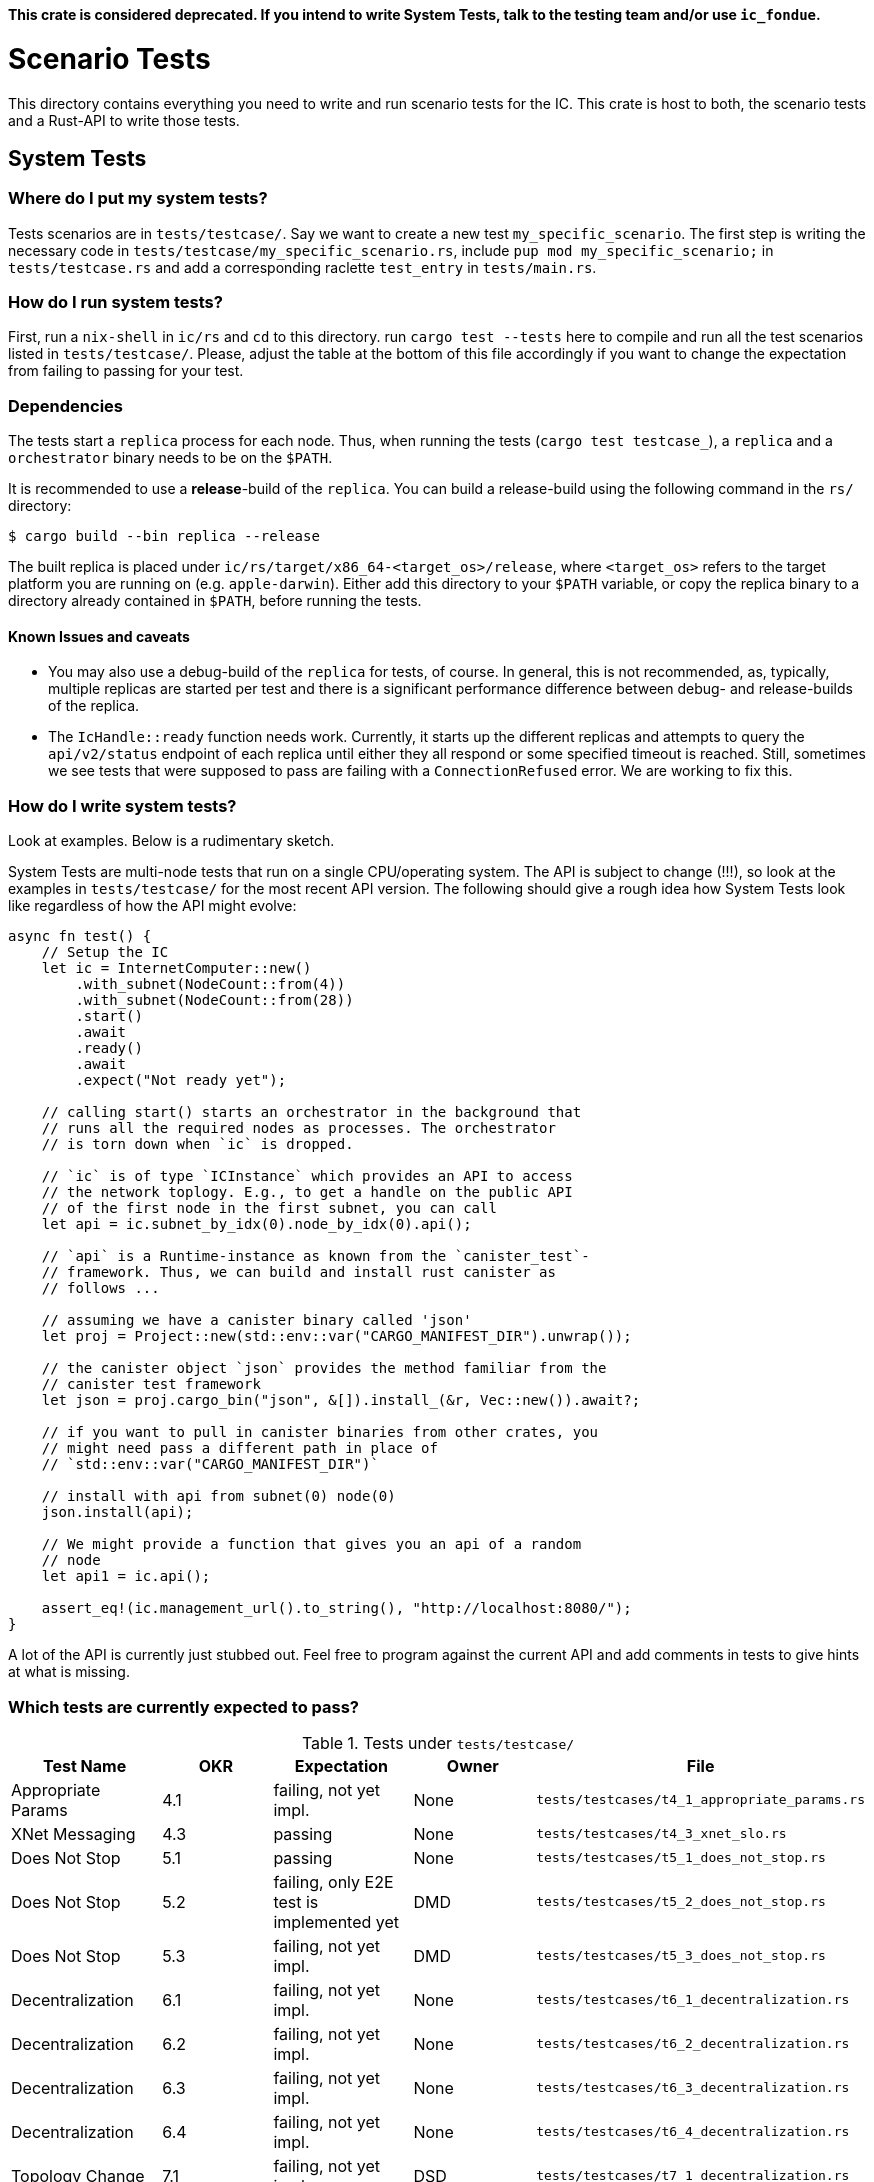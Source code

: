 **This crate is considered deprecated. If you intend to write System Tests, talk to the
testing team and/or use `ic_fondue`.**

= Scenario Tests
This directory contains everything you need to write and run scenario tests for the IC.
This crate is host to both, the scenario tests and a Rust-API to write those tests.

== System Tests

=== Where do I put my system tests?

Tests scenarios are in `tests/testcase/`. Say we want to create a new test `my_specific_scenario`. The first step
is writing the necessary code in `tests/testcase/my_specific_scenario.rs`, include `pup mod my_specific_scenario;` in
`tests/testcase.rs` and add a corresponding raclette `test_entry` in `tests/main.rs`.

=== How do I run system tests?
First, run a `nix-shell` in `ic/rs` and `cd` to this directory.
run `cargo test --tests` here to compile and run all the test scenarios listed in `tests/testcase/`.
Please, adjust the table at the bottom of this file accordingly if you want to change the expectation from
failing to passing for your test.

=== Dependencies
The tests start a `replica` process for each node. Thus, when running the tests (`cargo test testcase_`), a `replica` and a `orchestrator` binary needs to be on the `$PATH`.

It is recommended to use a *release*-build of the `replica`. You can build a release-build using the following command in the `rs/` directory:

```
$ cargo build --bin replica --release
```

The built replica is placed under `ic/rs/target/x86_64-<target_os>/release`, where `<target_os>` refers to the target platform you are running on (e.g. `apple-darwin`). Either add this directory to your `$PATH` variable, or copy the replica binary to a directory already contained in `$PATH`, before running the tests.

==== Known Issues and caveats

* You may also use a debug-build of the `replica` for tests, of course. In general, this is not recommended, as, typically, multiple replicas are started per test and there is a significant performance difference between debug- and release-builds of the replica.

* The `IcHandle::ready` function needs work. Currently, it starts up the different replicas and attempts to query the `api/v2/status` endpoint of each
replica until either they all respond or some specified timeout is reached. Still, sometimes we see tests that were supposed to pass are failing with a `ConnectionRefused` error. 
We are working to fix this.


=== How do I write system tests?

Look at examples. Below is a rudimentary sketch.

System Tests are multi-node tests that run on a single CPU/operating system. The API is subject to change (!!!), so look at the examples in `tests/testcase/` for the most recent API version. The following should give a rough idea how System Tests look like regardless of how the API might evolve:

[source,rust]
----
async fn test() {
    // Setup the IC
    let ic = InternetComputer::new()
        .with_subnet(NodeCount::from(4))
        .with_subnet(NodeCount::from(28))
        .start()
        .await
        .ready()
        .await
        .expect("Not ready yet");

    // calling start() starts an orchestrator in the background that
    // runs all the required nodes as processes. The orchestrator
    // is torn down when `ic` is dropped.

    // `ic` is of type `ICInstance` which provides an API to access
    // the network toplogy. E.g., to get a handle on the public API
    // of the first node in the first subnet, you can call
    let api = ic.subnet_by_idx(0).node_by_idx(0).api();

    // `api` is a Runtime-instance as known from the `canister_test`-
    // framework. Thus, we can build and install rust canister as
    // follows ...

    // assuming we have a canister binary called 'json'
    let proj = Project::new(std::env::var("CARGO_MANIFEST_DIR").unwrap());

    // the canister object `json` provides the method familiar from the
    // canister test framework
    let json = proj.cargo_bin("json", &[]).install_(&r, Vec::new()).await?;

    // if you want to pull in canister binaries from other crates, you
    // might need pass a different path in place of
    // `std::env::var("CARGO_MANIFEST_DIR")`

    // install with api from subnet(0) node(0)
    json.install(api);

    // We might provide a function that gives you an api of a random
    // node
    let api1 = ic.api();

    assert_eq!(ic.management_url().to_string(), "http://localhost:8080/");
}
----

A lot of the API is currently just stubbed out. Feel free to program against the current API and add comments in tests to give hints at what is missing.

=== Which tests are currently expected to pass?

.Tests under `tests/testcase/`
|===
|Test Name |OKR |Expectation | Owner| File

|Appropriate Params
|4.1
|failing, not yet impl.
|None
|`tests/testcases/t4_1_appropriate_params.rs`

|XNet Messaging
|4.3
|passing
|None
|`tests/testcases/t4_3_xnet_slo.rs`

|Does Not Stop
|5.1
|passing
|None
|`tests/testcases/t5_1_does_not_stop.rs`

|Does Not Stop
|5.2
|failing, only E2E test is implemented yet
|DMD
|`tests/testcases/t5_2_does_not_stop.rs`

|Does Not Stop
|5.3
|failing, not yet impl.
|DMD
|`tests/testcases/t5_3_does_not_stop.rs`

|Decentralization
|6.1
|failing, not yet impl.
|None
|`tests/testcases/t6_1_decentralization.rs`

|Decentralization
|6.2
|failing, not yet impl.
|None
|`tests/testcases/t6_2_decentralization.rs`

|Decentralization
|6.3
|failing, not yet impl.
|None
|`tests/testcases/t6_3_decentralization.rs`

|Decentralization
|6.4
|failing, not yet impl.
|None
|`tests/testcases/t6_4_decentralization.rs`

|Topology Change
|7.1
|failing, not yet impl.
|DSD
|`tests/testcases/t7_1_decentralization.rs`

|Topology Change
|7.2
|failing, not yet impl.
|DSD
|`tests/testcases/t7_2_decentralization.rs`

|Topology Change
|7.3
|passing
|None
|`tests/testcases/t7_3_decentralization.rs`

|Upgrade
|9.1
|passing
|None
|`tests/testcases/t9_1_decentralization.rs`

|Malicious Nodes
|10.1
|passing
|Hassen
|`tests/testcases/t10_1_malicious_nodes.rs`

|Malicious Nodes
|10.2
|failing, not yet impl.
|Hassen
|`tests/testcases/t10_2_malicious_nodes.rs`

|Malicious Nodes
|10.3
|passing
|Hassen
|`tests/testcases/t10_3_malicious_nodes.rs`

|Malicious Nodes
|10.4
|passing
|Hassen
|`tests/testcases/t10_4_malicious_nodes.rs`

|Malicious Nodes
|10.5
|passing
|Hassen
|`tests/testcases/t10_5_malicious_nodes.rs`

|Malicious Nodes
|10.6
|passing
|Hassen
|`tests/testcases/t10_6_malicious_nodes.rs`

|Malicious Nodes
|10.7
|passing
|Hassen
|`tests/testcases/t10_7_malicious_nodes.rs`

|Malicious Users
|11.1
|failing, not yet impl.
|Eftychis
|`tests/testcases/t11_1_malicious_users.rs`

|Malicious Users
|11.2
|failing, not yet impl.
|None
|`tests/testcases/t11_2_malicious_users.rs`

|Malicious Users
|11.3
|failing, not yet impl.
|None
|`tests/testcases/t11_3_malicious_users.rs`
|===
